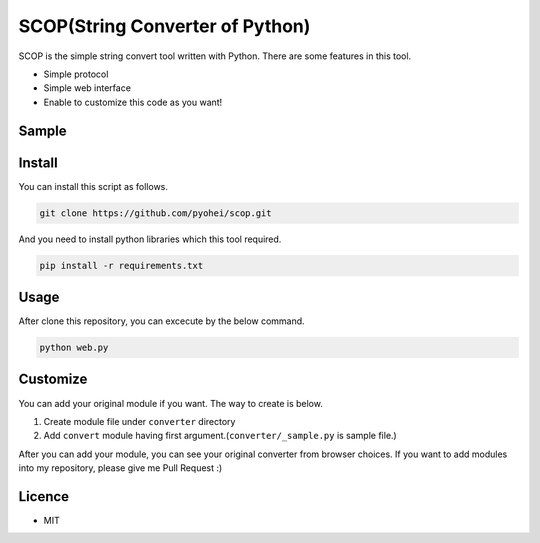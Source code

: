 SCOP(String Converter of Python)
================================

SCOP is the simple string convert tool written with Python. There are some features in this tool.

-  Simple protocol
-  Simple web interface
-  Enable to customize this code as you want!

Sample
------

.. image:: https://i.imgur.com/Yourjqg.png

Install
-------

You can install this script as follows.

.. code:: bash

    git clone https://github.com/pyohei/scop.git

And you need to install python libraries which this tool required.

.. code:: bash

    pip install -r requirements.txt

Usage
-----

After clone this repository, you can excecute by the below command.

.. code:: bash

    python web.py

Customize
---------

You can add your original module if you want.
The way to create is below.

#. Create module file under ``converter`` directory
#. Add ``convert`` module having first argument.(``converter/_sample.py`` is sample file.)

After you can add your module, you can see your original converter from browser choices.
If you want to add modules into my repository, please give me Pull Request :)

Licence
-------

-  MIT
